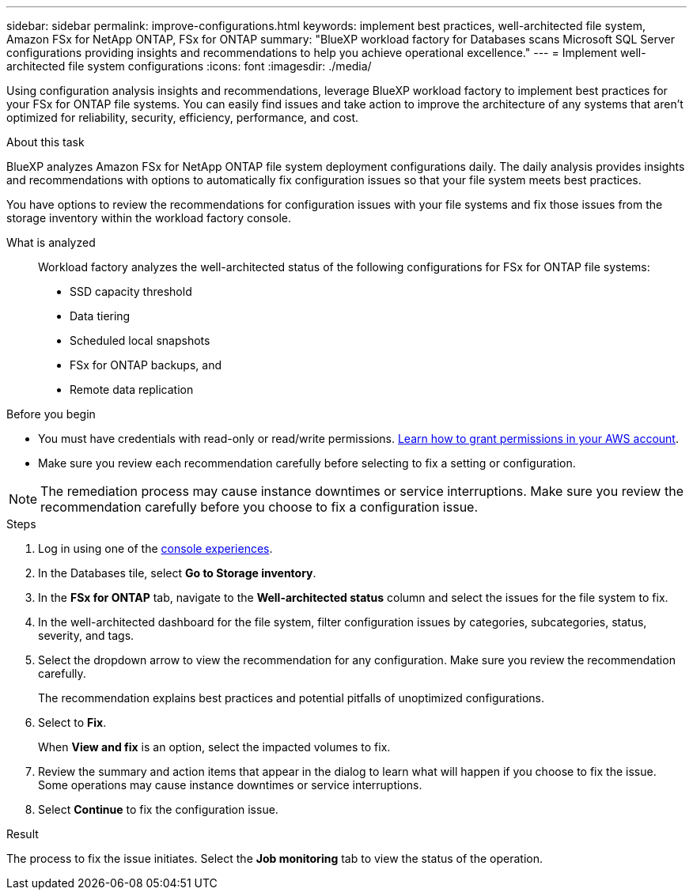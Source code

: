 ---
sidebar: sidebar
permalink: improve-configurations.html
keywords: implement best practices, well-architected file system, Amazon FSx for NetApp ONTAP, FSx for ONTAP
summary: "BlueXP workload factory for Databases scans Microsoft SQL Server configurations providing insights and recommendations to help you achieve operational excellence." 
---
= Implement well-architected file system configurations
:icons: font
:imagesdir: ./media/

[.lead]
Using configuration analysis insights and recommendations, leverage BlueXP workload factory to implement best practices for your FSx for ONTAP file systems. You can easily find issues and take action to improve the architecture of any systems that aren't optimized for reliability, security, efficiency, performance, and cost.

.About this task
BlueXP analyzes Amazon FSx for NetApp ONTAP file system deployment configurations daily. The daily analysis provides insights and recommendations with options to automatically fix configuration issues so that your file system meets best practices. 

You have options to review the recommendations for configuration issues with your file systems and fix those issues from the storage inventory within the workload factory console. 

What is analyzed::
Workload factory analyzes the well-architected status of the following configurations for FSx for ONTAP file systems:  

* SSD capacity threshold
* Data tiering
* Scheduled local snapshots
* FSx for ONTAP backups, and 
* Remote data replication 

.Before you begin
* You must have credentials with read-only or read/write permissions. link:https://docs.netapp.com/us-en/workload-setup-admin/add-credentials.html[Learn how to grant permissions in your AWS account^].
* Make sure you review each recommendation carefully before selecting to fix a setting or configuration. 

NOTE: The remediation process may cause instance downtimes or service interruptions. Make sure you review the recommendation carefully before you choose to fix a configuration issue.

.Steps
. Log in using one of the link:https://docs.netapp.com/us-en/workload-setup-admin/console-experiences.html[console experiences^].
. In the Databases tile, select *Go to Storage inventory*.
. In the *FSx for ONTAP* tab, navigate to the *Well-architected status* column and select the issues for the file system to fix. 
. In the well-architected dashboard for the file system, filter configuration issues by categories, subcategories, status, severity, and tags.  
. Select the dropdown arrow to view the recommendation for any configuration. Make sure you review the recommendation carefully. 
+ 
The recommendation explains best practices and potential pitfalls of unoptimized configurations.
. Select to *Fix*.
+
When *View and fix* is an option, select the impacted volumes to fix. 
. Review the summary and action items that appear in the dialog to learn what will happen if you choose to fix the issue. Some operations may cause instance downtimes or service interruptions. 
. Select *Continue* to fix the configuration issue. 

.Result
The process to fix the issue initiates. Select the *Job monitoring* tab to view the status of the operation.


